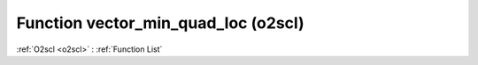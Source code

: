 Function vector_min_quad_loc (o2scl)
====================================

:ref:`O2scl <o2scl>` : :ref:`Function List`

.. doxygenfunction:: o2scl::vector_min_quad_loc

